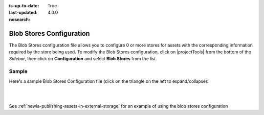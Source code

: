:is-up-to-date: True
:last-updated: 4.0.0
:nosearch:

.. index:: Blob Stores Configuration

.. _newIa-blob-stores-configuration:

=========================
Blob Stores Configuration
=========================

The Blob Stores configuration file allows you to configure 0 or more stores for assets with the corresponding information required by the store being used.
To modify the Blob Stores configuration, click on |projectTools| from the bottom of the *Sidebar*, then click on **Configuration** and select **Blob Stores** from the list.

.. image:: /_static/images/site-admin/config-open-blob-stores.webp
    :alt: Configurations - Open Blob Stores Configuration
    :width: 65 %
    :align: center


------
Sample
------

Here's a sample Blob Stores Configuration file (click on the triangle on the left to expand/collapse):

.. raw:: html

   <details>
   <summary><a>Sample "blob-stores-config.xml"</a></summary>

.. rli:: https://raw.githubusercontent.com/craftercms/studio/develop/src/main/webapp/repo-bootstrap/global/configuration/samples/sample-blob-stores-config.xml
   :caption: *CRAFTER_HOME/data/repos/sites/SITENAME/sandbox/config/studio/blob-stores-config.xml*
   :language: xml
   :linenos:

.. raw:: html

   </details>

|
|

See :ref:`newIa-publishing-assets-in-external-storage` for an example of using the blob stores configuration
